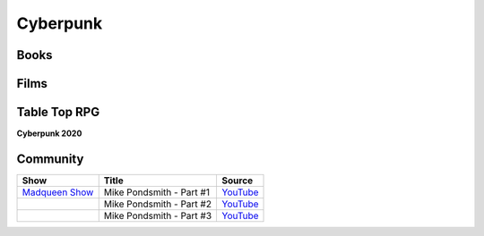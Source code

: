 .. _wkRbu9bIGT:

=======================================
Cyberpunk
=======================================

Books
---------------------------------------

.. csv-table::
    :file: _include/tables/cyberpunk-books.csv
    :header-rows: 1


Films
---------------------------------------

.. csv-table::
    :file: _include/tables/cyberpunk-films.csv
    :header-rows: 1


Table Top RPG
---------------------------------------

**Cyberpunk 2020**

.. csv-table::
    :file: _include/tables/ttrpg-cp2020.csv
    :header-rows: 1


Community
---------------------------------------

.. list-table::
    :header-rows: 1

    * - Show
      - Title
      - Source

    * - `Madqueen Show <https://www.youtube.com/channel/UC0G5rpOFcY6pOdtKsCE0p2A>`_
      - Mike Pondsmith - Part #1
      - `YouTube <https://youtu.be/EP7a9rnR2WE>`_

    * -
      - Mike Pondsmith - Part #2
      - `YouTube <https://youtu.be/Eo0Muytqrv0>`_

    * -
      - Mike Pondsmith - Part #3
      - `YouTube <https://youtu.be/DIt4y3T2t18>`_
